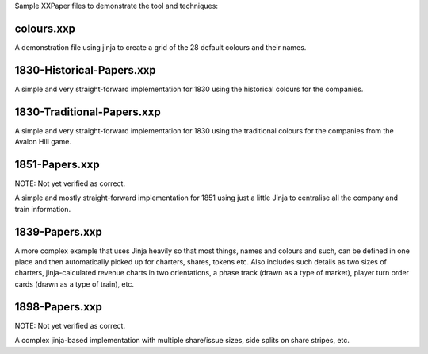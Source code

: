 Sample XXPaper files to demonstrate the tool and techniques:

colours.xxp
===========

A demonstration file using jinja to create a grid of the 28 default
colours and their names.


1830-Historical-Papers.xxp
==========================

A simple and very straight-forward implementation for 1830 using the
historical colours for the companies.


1830-Traditional-Papers.xxp
===========================

A simple and very straight-forward implementation for 1830 using the
traditional colours for the companies from the Avalon Hill game.


1851-Papers.xxp
===============

NOTE: Not yet verified as correct.

A simple and mostly straight-forward implementation for 1851 using
just a little Jinja to centralise all the company and train
information. 

1839-Papers.xxp
===============

A more complex example that uses Jinja heavily so that most things,
names and colours and such, can be defined in one place and then
automatically picked up for charters, shares, tokens etc.  Also
includes such details as two sizes of charters, jinja-calculated
revenue charts in two orientations, a phase track (drawn as a type of
market), player turn order cards (drawn as a type of train), etc.

1898-Papers.xxp
===============

NOTE: Not yet verified as correct.

A complex jinja-based implementation with multiple share/issue sizes,
side splits on share stripes, etc.
